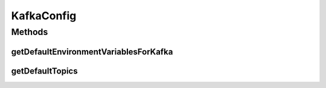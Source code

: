 .. java:import:: io.github.ust.mico.core.model MicoEnvironmentVariable

.. java:import:: io.github.ust.mico.core.model MicoEnvironmentVariable.DefaultNames

.. java:import:: io.github.ust.mico.core.model MicoServiceDeploymentInfo

.. java:import:: io.github.ust.mico.core.model MicoTopic

.. java:import:: io.github.ust.mico.core.model MicoTopicRole

.. java:import:: lombok Getter

.. java:import:: lombok Setter

.. java:import:: org.springframework.boot.context.properties ConfigurationProperties

.. java:import:: org.springframework.stereotype Component

.. java:import:: javax.validation.constraints NotBlank

.. java:import:: java.util LinkedList

.. java:import:: java.util List

KafkaConfig
===========

.. java:package:: io.github.ust.mico.core.configuration
   :noindex:

.. java:type:: @Component @Setter @Getter @ConfigurationProperties public class KafkaConfig

   Configuration of the Kafka connection.

Methods
-------
getDefaultEnvironmentVariablesForKafka
^^^^^^^^^^^^^^^^^^^^^^^^^^^^^^^^^^^^^^

.. java:method:: public List<MicoEnvironmentVariable> getDefaultEnvironmentVariablesForKafka()
   :outertype: KafkaConfig

getDefaultTopics
^^^^^^^^^^^^^^^^

.. java:method:: public List<MicoTopicRole> getDefaultTopics(MicoServiceDeploymentInfo sdi)
   :outertype: KafkaConfig


